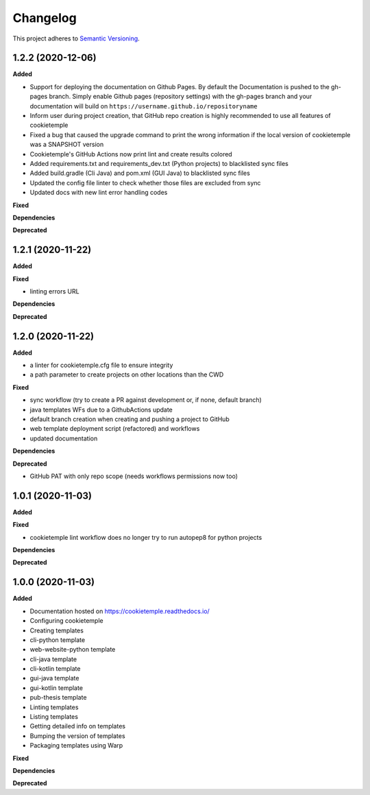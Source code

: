 .. _changelog_f:

==========
Changelog
==========

This project adheres to `Semantic Versioning <https://semver.org/>`_.

1.2.2 (2020-12-06)
------------------

**Added**

* Support for deploying the documentation on Github Pages. By default the Documentation is pushed to the gh-pages branch.
  Simply enable Github pages (repository settings) with the gh-pages branch and your documentation will build on ``https://username.github.io/repositoryname``


* Inform user during project creation, that GitHub repo creation is highly recommended to use all features of cookietemple

* Fixed a bug that caused the upgrade command to print the wrong information if the local version of cookietemple was a SNAPSHOT version

* Cookietemple's GitHub Actions now print lint and create results colored

* Added requirements.txt and requirements_dev.txt (Python projects) to blacklisted sync files

* Added build.gradle (Cli Java) and pom.xml (GUI Java) to blacklisted sync files

* Updated the config file linter to check whether those files are excluded from sync

* Updated docs with new lint error handling codes

**Fixed**

**Dependencies**

**Deprecated**


1.2.1 (2020-11-22)
------------------

**Added**

**Fixed**

* linting errors URL

**Dependencies**

**Deprecated**


1.2.0 (2020-11-22)
------------------

**Added**

* a linter for cookietemple.cfg file to ensure integrity
* a path parameter to create projects on other locations than the CWD

**Fixed**

* sync workflow (try to create a PR against development or, if none, default branch)
* java templates WFs due to a GithubActions update
* default branch creation when creating and pushing a project to GitHub
* web template deployment script (refactored) and workflows
* updated documentation

**Dependencies**

**Deprecated**

* GitHub PAT with only repo scope (needs workflows permissions now too)


1.0.1 (2020-11-03)
------------------

**Added**

**Fixed**

* cookietemple lint workflow does no longer try to run autopep8 for python projects

**Dependencies**

**Deprecated**


1.0.0 (2020-11-03)
------------------

**Added**

* Documentation hosted on https://cookietemple.readthedocs.io/
* Configuring cookietemple

* Creating templates
* cli-python template
* web-website-python template
* cli-java template
* cli-kotlin template
* gui-java template
* gui-kotlin template
* pub-thesis template

* Linting templates
* Listing templates
* Getting detailed info on templates
* Bumping the version of templates
* Packaging templates using Warp

**Fixed**

**Dependencies**

**Deprecated**
